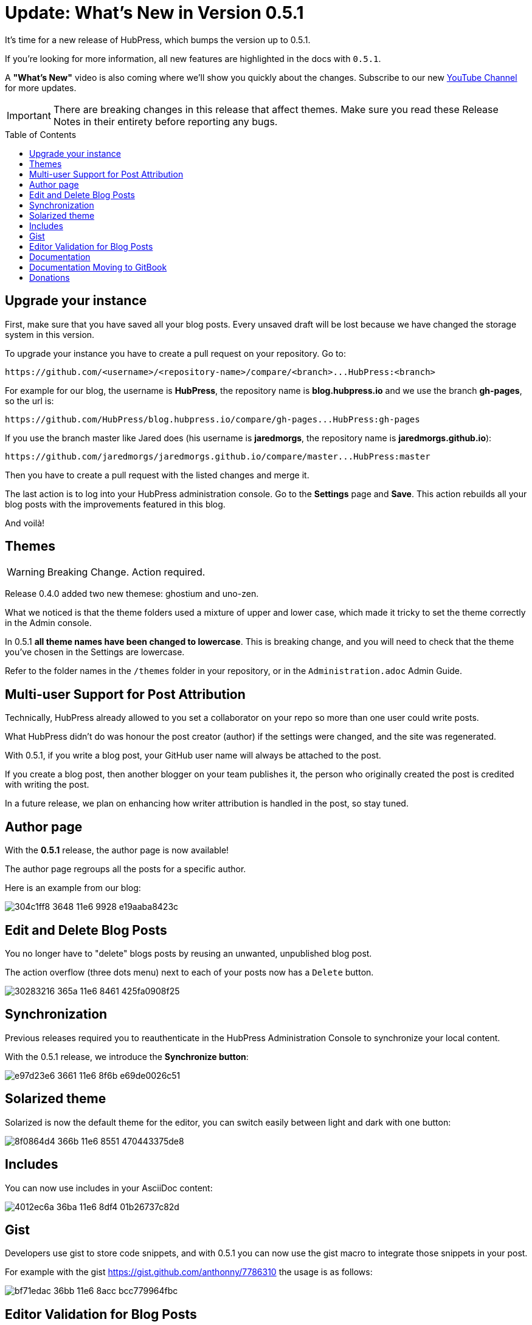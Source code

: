 = Update: What's New in Version 0.5.1
:hp-tags: release
:toc: macro
:release: 0.5.1
:published_at: 2016-06-20

It's time for a new release of HubPress, which bumps the version up to {release}. 

If you're looking for more information, all new features are highlighted in the docs with `{release}`. 

A *"What's New"* video is also coming where we'll show you quickly about the changes.
Subscribe to our new https://www.youtube.com/channel/UCNsNq3EoNCHGAD_h7eXlGrA[YouTube Channel] for more updates.

IMPORTANT: There are breaking changes in this release that affect themes. 
Make sure you read these Release Notes in their entirety before reporting any bugs.

toc::[]

== Upgrade your instance

First, make sure that you have saved all your blog posts.
Every unsaved draft will be lost because we have changed the storage system in this version.

To upgrade your instance you have to create a pull request on your repository.
Go to:

```shell
https://github.com/<username>/<repository-name>/compare/<branch>...HubPress:<branch>
```

For example for our blog, the username is *HubPress*, the repository name is *blog.hubpress.io* and we use the branch *gh-pages*, so the url is:

```shell
https://github.com/HubPress/blog.hubpress.io/compare/gh-pages...HubPress:gh-pages
```

If you use the branch master like Jared does (his username is *jaredmorgs*, the repository name is *jaredmorgs.github.io*):

```shell
https://github.com/jaredmorgs/jaredmorgs.github.io/compare/master...HubPress:master
```

Then you have to create a pull request with the listed changes and merge it.

The last action is to log into your HubPress administration console. 
Go to the *Settings* page and *Save*. 
This action rebuilds all your blog posts with the improvements featured in this blog. 

And voilà!

== Themes

WARNING: Breaking Change. Action required.

Release 0.4.0 added two new themese: ghostium and uno-zen. 

What we noticed is that the theme folders used a mixture of upper and lower case, which made it tricky to set the theme correctly in the Admin console.

In {release} *all theme names have been changed to lowercase*. 
This is breaking change, and you will need to check that the theme you've chosen in the Settings are lowercase.

Refer to the folder names in the `/themes` folder in your repository, or in the `Administration.adoc` Admin Guide. 

== Multi-user Support for Post Attribution

Technically, HubPress already allowed to you set a collaborator on your repo so more than one user could write posts. 

What HubPress didn't do was honour the post creator (author) if the settings were changed, and the site was regenerated. 

With {release}, if you write a blog post, your GitHub user name will always be attached to the post. 

If you create a blog post, then another blogger on your team publishes it, the person who originally created the post is credited with writing the post.

In a future release, we plan on enhancing how writer attribution is handled in the post, so stay tuned.

== Author page

With the *{release}* release, the author page is now available!

The author page regroups all the posts for a specific author.

Here is an example from our blog:

image::https://cloud.githubusercontent.com/assets/2006548/16178446/304c1ff8-3648-11e6-9928-e19aaba8423c.png[]

== Edit and Delete Blog Posts

You no longer have to "delete" blogs posts by reusing an unwanted, unpublished blog post. 

The action overflow (three dots menu) next to each of your posts now has a `Delete` button.

image::https://cloud.githubusercontent.com/assets/2006548/16179033/30283216-365a-11e6-8461-425fa0908f25.gif[]

== Synchronization

Previous releases required you to reauthenticate in the HubPress Administration Console to synchronize your local content.

With the {release} release, we introduce the *Synchronize button*:

image::https://cloud.githubusercontent.com/assets/2006548/16179319/e97d23e6-3661-11e6-8f6b-e69de0026c51.gif[]

== Solarized theme

Solarized is now the default theme for the editor, you can switch easily between light and dark with one button:

image::https://cloud.githubusercontent.com/assets/2006548/16179640/8f0864d4-366b-11e6-8551-470443375de8.gif[]

== Includes

You can now use includes in your AsciiDoc content:

image::https://cloud.githubusercontent.com/assets/2006548/16184165/4012ec6a-36ba-11e6-8df4-01b26737c82d.png[]

== Gist

Developers use gist to store code snippets, and with {release} you can now use the gist macro to integrate those snippets in your post.

For example with the gist https://gist.github.com/anthonny/7786310 the usage is as follows:

image::https://cloud.githubusercontent.com/assets/2006548/16184313/bf71edac-36bb-11e6-8acc-bcc779964fbc.png[]

== Editor Validation for Blog Posts

In versions prior to {release}, if you didn't have a Level 1 heading starting your blog post, you were not able to save your blog post. The error that displayed as a result of this was not clear, which caused frustration for some users.

In {release}, the editor now has basic validation built-in.
If you don't start your blog with a Level 1 heading, there are no Preview or Save buttons in the editor. This is a visual clue to check your blog structure. 

If you want some tips on writing successful blog posts with HubPress, check out the _Writers' Guide_ in your repository.

== Documentation 

The documentation for HubPress has undergone further improvements to better align the content.

The Administration guide has had a content shuffle to remove information that should have been in the Writer's Guide.

The Writer's Guide had some stray Administration content in it, which has now been moved into it's proper home.

Check out the docs and let us know if you see room for improvement. 

== Documentation Moving to GitBook

Look out for the HubPress docs you see in your forked repository on https://gitbook.com in the very near future. 

GitBook are huge supporters of Open Source projects, and make managing documentation for your project or your organisation easy. 
The team has been very generous in offering HubPress an Open Source license to use for our GitHub organisation.

This allows Jared to separate documentation updates from code releases, and allows you to make in-line comments directly on the hosted docs. 
No Pull Request required.
It's an easy way to provide quick feedback on the documentation, so the team can make improvements in rapid iteration.

Jared will migrate the user guides currently in your repository over to https://www.gitbook.com/@hubpress/ and will re-align the README.adoc with links to these new resources.  

== Donations

HubPress is now on https://gratipay.com/hubpress/[Gratipay]! 

image::https://cloud.githubusercontent.com/assets/2006548/12901016/7b09da22-ceb9-11e5-93f7-16ab135b2e2e.png[]

It's not the only way you can help us, but it is certainly a welcome one. 
Donations are a great way to show your appreciation for the platform: it inspires us to dedicate extra time away from our families and day jobs to make HubPress an awesome blogging platform for you.

image::https://cloud.githubusercontent.com/assets/2006548/16184450/bf6fbcca-36bc-11e6-940f-c00e3ba170ec.png[]

